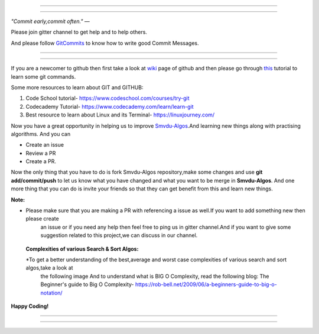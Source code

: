 =====

.. image:: https://www.singsys.com/blog/wp-content/uploads/2013/12/ss.jpg
   :align: center
   :target: http://www.writethedocs.org/guide/writing/beginners-guide-to-docs/
                                                                                                  
=====

:emphasis:`"Commit early,commit often."` ―

Please join gitter channel to get help and to help others.

And please follow `GitCommits <https://wiki.gnome.org/Git/CommitMessages>`_ to know how to write good Commit Messages.

=====

|gitter channel|

=====

If you are a newcomer to github then first take a look at `wiki <https://en.wikipedia.org/wiki/GitHub>`_ page of github and then please go through `this <https://try.github.io/levels/1/challenges/1>`_ tutorial to learn some git commands. 

Some more resources to learn about GIT and GITHUB:

1. Code School tutorial- https://www.codeschool.com/courses/try-git

2. Codecademy Tutorial- https://www.codecademy.com/learn/learn-git

3. Best resource to learn about Linux and its Terminal- https://linuxjourney.com/

Now you have a great opportunity in helping us to improve `Smvdu-Algos <https://github.com/khanchi97/Smvdu-Algos>`_.And learning new things along with practising algorithms.
And you can 

* Create an issue

* Review a PR

* Create a PR.

Now the only thing that you have to do is fork Smvdu-Algos repository,make some changes and use **git add/commit/push** to let us know what you have changed and what you want to be merge in **Smvdu-Algos**.
And one more thing that you can do is invite your friends so that they can get benefit from this and learn new things. 

**Note:**


* Please make sure that you are making a PR with referencing a issue as well.If you want to add something new then please create
   an issue or if you need any help then feel free to ping us in gitter channel.And if you want to give some suggestion 
   related to this project,we can discuss in our channel.

 **Complexities of various Search & Sort Algos:**
 
 
 *To get a better understanding of the best,average and worst case complexities of various search and sort algos,take a look at
  the following image And to understand what is BIG O Complexity, read the following blog:
  The Beginner's guide to Big O Complexity- https://rob-bell.net/2009/06/a-beginners-guide-to-big-o-notation/
 
**Happy Coding!**
 
 
=====

.. image:: https://he-s3.s3.amazonaws.com/media/uploads/c950295.png
   :align: center
   :target: https://www.hackerearth.com/practice/notes/sorting-and-searching-algorithms-time-complexities-cheat-sheet/
   
=====


.. |gitter channel| image:: https://badges.gitter.im/Join Chat.svg
 :target: https://gitter.im/Smvdu-Algos/Lobby
 :align: middle
